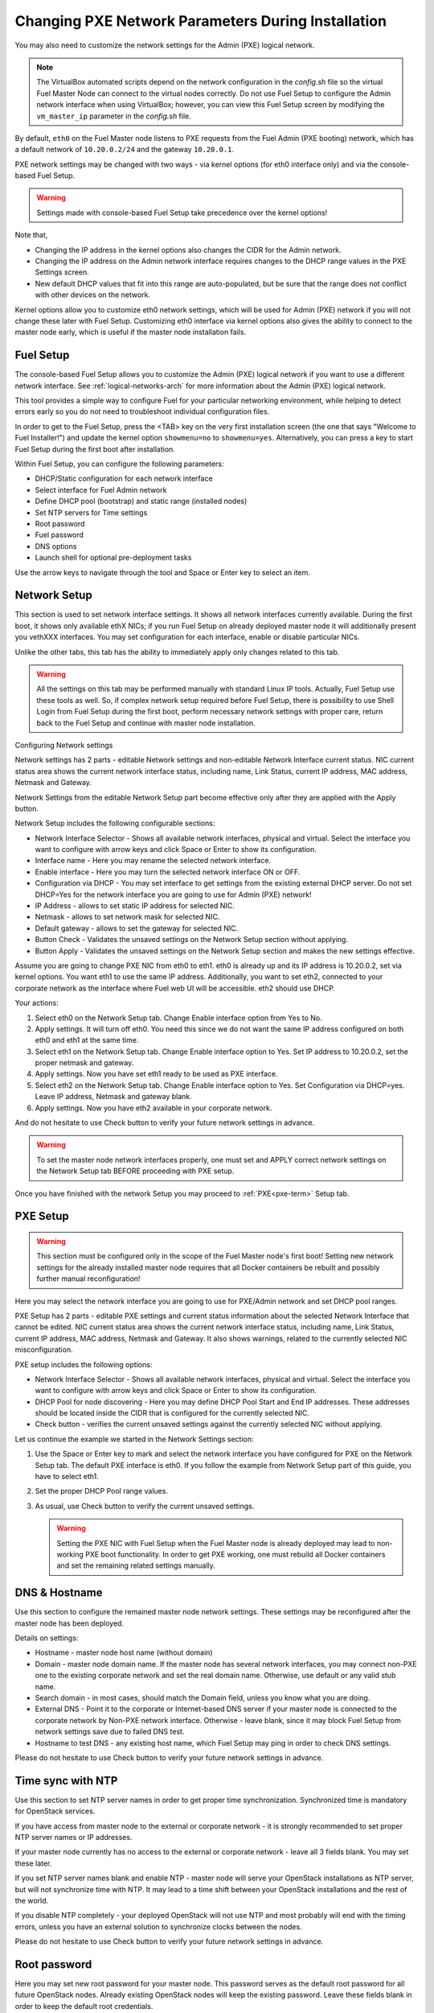 
.. _Network_Install:

Changing PXE Network Parameters During Installation
===================================================

You may also need to customize the network settings for the Admin
(PXE) logical network.

.. note::  The VirtualBox automated scripts
   depend on the network configuration in the *config.sh* file
   so the virtual Fuel Master Node can connect to the virtual nodes correctly.
   Do not use Fuel Setup to configure the Admin network interface
   when using VirtualBox;
   however, you can view this Fuel Setup screen
   by modifying the ``vm_master_ip`` parameter in the *config.sh* file.

By default, ``eth0`` on the Fuel Master node listens to PXE requests
from the Fuel Admin (PXE booting) network, which has a default
network of ``10.20.0.2/24`` and the gateway ``10.20.0.1``.

PXE network settings may be changed with two ways - via kernel options (for
eth0 interface only) and via the console-based Fuel Setup.

.. Warning::

  Settings made with console-based Fuel Setup take precedence over
  the kernel options!


Note that,

- Changing the IP address in the kernel options
  also changes the CIDR for the Admin network.
- Changing the IP address on the Admin network interface
  requires changes to the DHCP range values
  in the PXE Settings screen.
- New default DHCP values that fit into this range are auto-populated,
  but be sure that the range does not conflict
  with other devices on the network.

Kernel options allow you to customize eth0 network settings, which will be used
for Admin (PXE) network if you will not change these later with Fuel Setup.
Customizing eth0 interface via kernel options also gives the ability to connect to
the master node early, which is useful if the master node installation fails.

Fuel Setup
----------

The console-based Fuel Setup allows you to customize the Admin (PXE)
logical network if you want to use a different network interface.
See :ref:`logical-networks-arch` for more information about
the Admin (PXE) logical network.

This tool provides a simple way to configure Fuel
for your particular networking environment,
while helping to detect errors early
so you do not need to troubleshoot individual configuration files.

In order to get to the Fuel Setup, press the <TAB> key on the very first installation screen
(the one that says "Welcome to Fuel Installer!") and update the kernel option
``showmenu=no`` to ``showmenu=yes``. Alternatively, you can press a key to
start Fuel Setup during the first boot after installation.

.. image:: /_images/fuel_welcome_customized_settings.png
  :width: 50%


Within Fuel Setup, you can configure the following parameters:

* DHCP/Static configuration for each network interface
* Select interface for Fuel Admin network
* Define DHCP pool (bootstrap) and static range (installed nodes)
* Set NTP servers for Time settings
* Root password
* Fuel password
* DNS options
* Launch shell for optional pre-deployment tasks

.. image:: /_images/fuelmenu_Network_Setup.png
  :width: 50%

Use the arrow keys to navigate through the tool and Space or Enter key to select
an item.

Network Setup
-------------

This section is used to set network interface settings. It shows all network
interfaces currently available. During the first boot, it shows only available
ethX NICs; if you run Fuel Setup on already deployed master node it will
additionally present you vethXXX interfaces. You may set configuration for
each interface, enable or disable particular NICs.

Unlike the other tabs, this tab has the ability to immediately apply only changes
related to this tab.

.. Warning::

  All the settings on this tab may be performed manually with standard Linux
  IP tools. Actually, Fuel Setup use these tools as well.
  So, if complex network setup required before Fuel Setup,
  there is possibility to use Shell Login from Fuel Setup
  during the first boot, perform necessary network settings with proper care,
  return back to the Fuel Setup and continue with master node installation.

Configuring Network settings

Network settings has 2 parts - editable Network settings  and non-editable
Network Interface current status.
NIC current status area shows the current network interface status,
including name, Link Status, current IP address, MAC address,
Netmask and Gateway.

Network Settings from the editable Network Setup part become effective only
after they are applied with the Apply button.

Network Setup includes the following configurable sections:

* Network Interface Selector - Shows all available network interfaces, physical
  and virtual.
  Select the interface you want to configure with arrow keys and click Space or
  Enter to show its configuration.
* Interface name - Here you may rename the selected network interface.
* Enable interface - Here you may turn the selected network interface ON or OFF.
* Configuration via DHCP - You may set interface to get settings from the
  existing external DHCP server.
  Do not set DHCP=Yes for the network interface you are going to use for
  Admin (PXE) network!
* IP Address - allows to set static IP address for selected NIC.
* Netmask - allows to set network mask for selected NIC.
* Default gateway - allows to set the gateway for selected NIC.
* Button Check - Validates the unsaved settings on the Network Setup section
  without applying.
* Button Apply - Validates the unsaved settings on the Network Setup section
  and makes the new settings effective.

.. image:: /_images/fuelmenu_Network_Setup.png
  :width: 50%

Assume you are going to change PXE NIC from eth0 to eth1. eth0 is already up and
its IP address is 10.20.0.2, set via kernel options. You want eth1 to use
the same IP address.
Additionally, you want to set eth2, connected to your corporate network as
the interface where Fuel web UI will be accessible. eth2 should use DHCP.

Your actions:

1. Select eth0 on the Network Setup tab. Change Enable interface option from Yes
   to No.
2. Apply settings. It will turn off eth0. You need this since we do not want
   the same IP address configured on both eth0 and eth1 at the same time.
3. Select eth1 on the Network Setup tab. Change Enable interface option to Yes.
   Set IP address to 10.20.0.2, set the proper netmask and gateway.
4. Apply settings. Now you have set eth1 ready to be used as PXE interface.
5. Select eth2 on the Network Setup tab. Change Enable interface option to Yes.
   Set Configuration via DHCP=yes. Leave IP address, Netmask and gateway blank.
6. Apply settings. Now you have eth2 available in your corporate network.

And do not hesitate to use Check button to verify your future network settings
in advance.

.. warning::
  To set the master node network interfaces properly, one must set and APPLY
  correct network settings on the Network Setup tab BEFORE proceeding with PXE setup.

.. image:: /_images/fuelmenu_Network_Customized_Setup.png
  :width: 50%

Once you have finished with the network Setup you may proceed to :ref:`PXE<pxe-term>`
Setup tab.

PXE Setup
---------

.. image:: /_images/fuelmenu_PXE_Setup.png
  :width: 50%

.. Warning::

  This section must be configured only in the scope of the Fuel Master node's first boot!
  Setting new network settings for the already installed master node requires
  that all Docker containers be rebuilt and possibly further manual reconfiguration!


Here you may select the network interface you are going to use for PXE/Admin
network and set DHCP pool ranges.

PXE Setup has 2 parts - editable PXE settings and current
status information about the selected Network Interface that cannot be edited.
NIC current status area shows the current network interface status,
including name, Link Status, current IP address, MAC address,
Netmask and Gateway. It also shows warnings, related to the currently selected
NIC misconfiguration.

PXE setup includes the following options:

* Network Interface Selector - Shows all available network interfaces, physical
  and virtual.
  Select the interface you want to configure with arrow keys and click Space or
  Enter to show its configuration.

* DHCP Pool for node discovering - Here you may define DHCP Pool Start and End
  IP addresses. These addresses should be located inside the CIDR that is configured
  for the currently selected NIC.

* Check button - verifies the current unsaved settings against the currently
  selected NIC without applying.

Let us continue the example we started in the Network Settings section:

#. Use the Space or Enter key to mark and select the network interface you have
   configured for PXE on the Network Setup tab. The default PXE interface is eth0.
   If you follow the example from Network Setup part of this guide, you have
   to select eth1.

#. Set the proper DHCP Pool range values.

#. As usual, use Check button to verify the current unsaved settings.

   .. warning::
      
      Setting the PXE NIC with Fuel Setup when the Fuel Master node is already deployed
      may lead to non-working PXE boot functionality. In order to get PXE working,
      one must rebuild all Docker containers and set the remaining related settings
      manually.

.. image:: /_images/fuelmenu_PXE_Setup.png
  :width: 50%


DNS & Hostname
--------------

Use this section to configure the remained master node network settings.
These settings may be reconfigured after the master node has been deployed.

.. image:: /_images/fuelmenu_DNS.png
  :width: 50%

Details on settings:

* Hostname - master node host name (without domain)
* Domain - master node domain name. If the master node has several network
  interfaces, you may connect non-PXE one to the existing corporate network
  and set the real domain name. Otherwise, use default or any valid stub name.
* Search domain - in most cases, should match the Domain field, unless you know
  what you are doing.
* External DNS - Point it to the corporate or Internet-based DNS server if your
  master node is connected to the corporate network by Non-PXE network interface.
  Otherwise - leave blank, since it may block Fuel Setup from network settings
  save due to failed DNS test.
* Hostname to test DNS - any existing host name, which Fuel Setup may ping
  in order to check DNS settings.

Please do not hesitate to use Check button to verify your future network settings
in advance.

.. _ntp-ug:

Time sync with NTP
------------------

Use this section to set NTP server names
in order to get proper time synchronization.
Synchronized time is mandatory for OpenStack services.

.. image:: /_images/fuelmenu_TimeSync.png
  :width: 50%

If you have access from master node to the external or corporate network -
it is strongly recommended to set proper NTP server names or IP addresses.

If your master node currently has no access to the external or corporate
network - leave all 3 fields blank. You may set these later.

If you set NTP server names blank and enable NTP - master node will serve your
OpenStack installations as NTP server, but will not synchronize time with NTP.
It may lead to a time shift between your OpenStack installations and the rest
of the world.

If you disable NTP completely - your deployed OpenStack will not use NTP and most
probably will end with the timing errors, unless you have an external solution to
synchronize clocks between the nodes.

Please do not hesitate to use Check button to verify your future network settings
in advance.


.. _password-pxe:

Root password
-------------

Here you may set new root password for your master node.
This password serves as the default root password for all future OpenStack nodes.
Already existing OpenStack nodes will keep the existing password.
Leave these fields blank in order to keep the default root credentials.

Button Check verifies if both password fields match and has correct data.

Shell login
-----------

This section gives you the ability to log in to the master node console as root.
You will be redirected back to the Fuel Setup after exit from shell.

.. _fuel-passwd-ug:

Fuel login
----------

This section enables you to modify the password
used to log into the Fuel Dashboard:

.. image:: /_images/authx/f_menu_pass.png
  :width: 50%

Changing this password here
changes the password value in the *astute.yaml* file.
You can also modify the password from the Fuel UI screens
and the Fuel CLI.
See :ref:`fuel-passwd-ops` for more information
about Fuel passwords.

Quit Setup
----------

Options:

* Save and Continue - runs built-in tests. If tests passed successfully -
  saves the current settings from all sections, except the first one,
  Network Setup, which has its own Apply button.
  Gives you the ability to check settings and save intermediate changes.
* Save and Quit - runs built-in tests first. If test passed successfully -
  saves the current settings from all sections, except the first one,
  Network Setup, which has its own Apply button. After the settings saved,
  it quits Fuel Setup and, if it is first boot,
  continues with Fuel master node installation.
* Quit without Save - discards all the current settings from all sections,
  except the first one, Network Setup, which has its own Apply button and quits
  the Fuel Setup.


Once you have made your changes,
go to Save & Quit.

.. image:: /_images/fuelmenu_Quit_Setup.png
  :width: 50%

You can run ``fuelmenu`` from a root shell on the Fuel Master node
after deployment to make minor changes
to network interfaces, DNS, Time Sync and the gateway.
The PXE settings, however,
must not be changed after deployment as it will lead to master node failure.
Option to change PXE settings remains active for those who are familiar with
master node manual settings

.. warning::

  Once IP settings are set at boot time for Fuel Master node,
  they **should not be changed during the entire lifecycle of Fuel.**


